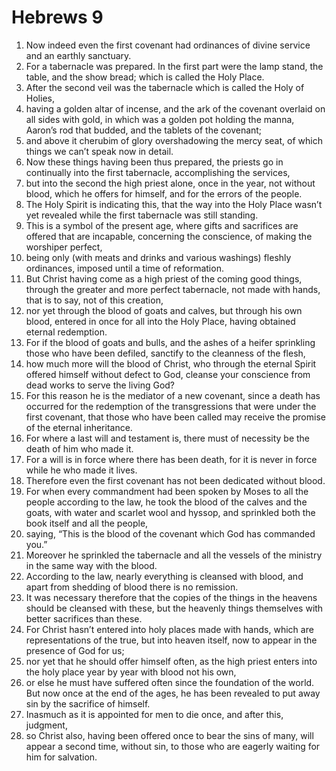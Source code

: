 ﻿
* Hebrews 9
1. Now indeed even the first covenant had ordinances of divine service and an earthly sanctuary. 
2. For a tabernacle was prepared. In the first part were the lamp stand, the table, and the show bread; which is called the Holy Place. 
3. After the second veil was the tabernacle which is called the Holy of Holies, 
4. having a golden altar of incense, and the ark of the covenant overlaid on all sides with gold, in which was a golden pot holding the manna, Aaron’s rod that budded, and the tablets of the covenant; 
5. and above it cherubim of glory overshadowing the mercy seat, of which things we can’t speak now in detail. 
6. Now these things having been thus prepared, the priests go in continually into the first tabernacle, accomplishing the services, 
7. but into the second the high priest alone, once in the year, not without blood, which he offers for himself, and for the errors of the people. 
8. The Holy Spirit is indicating this, that the way into the Holy Place wasn’t yet revealed while the first tabernacle was still standing. 
9. This is a symbol of the present age, where gifts and sacrifices are offered that are incapable, concerning the conscience, of making the worshiper perfect, 
10. being only (with meats and drinks and various washings) fleshly ordinances, imposed until a time of reformation. 
11. But Christ having come as a high priest of the coming good things, through the greater and more perfect tabernacle, not made with hands, that is to say, not of this creation, 
12. nor yet through the blood of goats and calves, but through his own blood, entered in once for all into the Holy Place, having obtained eternal redemption. 
13. For if the blood of goats and bulls, and the ashes of a heifer sprinkling those who have been defiled, sanctify to the cleanness of the flesh, 
14. how much more will the blood of Christ, who through the eternal Spirit offered himself without defect to God, cleanse your conscience from dead works to serve the living God? 
15. For this reason he is the mediator of a new covenant, since a death has occurred for the redemption of the transgressions that were under the first covenant, that those who have been called may receive the promise of the eternal inheritance. 
16. For where a last will and testament is, there must of necessity be the death of him who made it. 
17. For a will is in force where there has been death, for it is never in force while he who made it lives. 
18. Therefore even the first covenant has not been dedicated without blood. 
19. For when every commandment had been spoken by Moses to all the people according to the law, he took the blood of the calves and the goats, with water and scarlet wool and hyssop, and sprinkled both the book itself and all the people, 
20. saying, “This is the blood of the covenant which God has commanded you.” 
21. Moreover he sprinkled the tabernacle and all the vessels of the ministry in the same way with the blood. 
22. According to the law, nearly everything is cleansed with blood, and apart from shedding of blood there is no remission. 
23. It was necessary therefore that the copies of the things in the heavens should be cleansed with these, but the heavenly things themselves with better sacrifices than these. 
24. For Christ hasn’t entered into holy places made with hands, which are representations of the true, but into heaven itself, now to appear in the presence of God for us; 
25. nor yet that he should offer himself often, as the high priest enters into the holy place year by year with blood not his own, 
26. or else he must have suffered often since the foundation of the world. But now once at the end of the ages, he has been revealed to put away sin by the sacrifice of himself. 
27. Inasmuch as it is appointed for men to die once, and after this, judgment, 
28. so Christ also, having been offered once to bear the sins of many, will appear a second time, without sin, to those who are eagerly waiting for him for salvation. 
